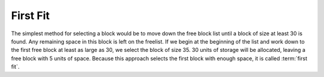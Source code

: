 .. This file is part of the OpenDSA eTextbook project. See
.. http://algoviz.org/OpenDSA for more details.
.. Copyright (c) 2012-2013 by the OpenDSA Project Contributors, and
.. distributed under an MIT open source license.

.. avmetadata::
   :author: Cliff Shaffer
   :prerequisites: 
   :topic: Memory Management

First Fit
=========

The simplest method for selecting a block would be to move down the
free block list until a block of size at least 30 is found.
Any remaining space in this block is left on the freelist.
If we begin at the beginning of the list and work down to the first
free block at least as large as 30, we select the block of size 35.
30 units of storage will be allocated, leaving a free block with 5
units of space. 
Because this approach selects the first block with enough space, it is
called :term:`first fit`.

.. raw:: html

   <center> 
   <iframe id="FirstFit_iframe" 
        src="http://research.cs.vt.edu/AVresearch/MMtutorial/FirstFit.html"
        width="1000" height="600"
        frameborder="1" marginwidth="0" marginheight="0"
	scrolling="no">
   </iframe>
   </center>
